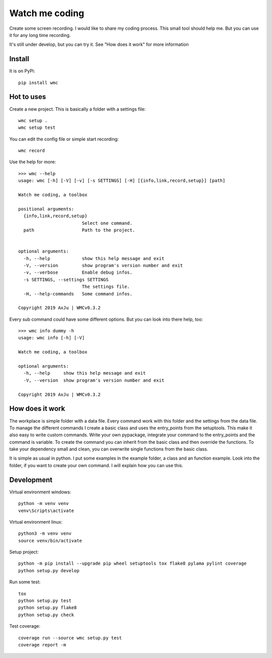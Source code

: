 ===============
Watch me coding
===============
.. image:: https://img.shields.io/pypi/v/wmc
   :alt: PyPI
   :target: https://pypi.org/project/wmc/

.. image:: https://img.shields.io/pypi/pyversions/wmc
   :alt: Python Version
   :target: https://pypi.org/project/wmc/

.. image:: https://img.shields.io/pypi/wheel/wmc
   :alt: Wheel
   :target: https://pypi.org/project/wmc/

.. image:: https://img.shields.io/pypi/implementation/wmc
   :alt: Implementation
   :target: https://pypi.org/project/wmc/

.. image:: https://img.shields.io/pypi/dm/wmc
   :alt: Downloads
   :target: https://pypi.org/project/wmc/

.. image:: https://img.shields.io/pypi/l/wmc
   :alt: License
   :target: https://pypi.org/project/wmc/

Create some screen recording. I would like to share my coding process. This
small tool should help me. But you can use it for any long time recording.

It's still under develop, but you can try it. See "How does it work" for more
information

Install
-------
It is on PyPi::

  pip install wmc

Hot to uses
-----------
Create a new project. This is basically a folder with a settings file::

  wmc setup .
  wmc setup test

You can edit the config file or simple start recording::

  wmc record

Use the help for more::

  >>> wmc --help
  usage: wmc [-h] [-V] [-v] [-s SETTINGS] [-H] [{info,link,record,setup}] [path]

  Watch me coding, a toolbox

  positional arguments:
    {info,link,record,setup}
                          Select one command.
    path                  Path to the project.


  optional arguments:
    -h, --help            show this help message and exit
    -V, --version         show program's version number and exit
    -v, --verbose         Enable debug infos.
    -s SETTINGS, --settings SETTINGS
                          The settings file.
    -H, --help-commands   Some command infos.

  Copyright 2019 AxJu | WMCv0.3.2

Every sub command could have some different options. But you can look into there
help, too::

  >>> wmc info dummy -h
  usage: wmc info [-h] [-V]

  Watch me coding, a toolbox

  optional arguments:
    -h, --help     show this help message and exit
    -V, --version  show program's version number and exit

  Copyright 2019 AxJu | WMCv0.3.2

How does it work
----------------
The workplace is simple folder with a data file. Every command work with this
folder and the settings from the data file. To manage the different commands I
create a basic class and uses the entry_points from the setuptools. This make
it also easy to write custom commands. Write your own pypackage, integrate your
command to the entry_points and the command is variable. To create the command
you can inherit from the basic class and then override the functions. To take
your dependency small and clean, you can overwrite single functions from the
basic class.

It is simple as usual in python. I put some examples in the example folder, a
class and an function example. Look into the folder, if you want to create
your own command. I will explain how you can use this.


Development
-----------

Virtual environment windows::

  python -m venv venv
  venv\Scripts\activate

Virtual environment linux::

  python3 -m venv venv
  source venv/bin/activate

Setup project::

  python -m pip install --upgrade pip wheel setuptools tox flake8 pylama pylint coverage
  python setup.py develop

Run some test::

  tox
  python setup.py test
  python setup.py flake8
  python setup.py check

Test coverage::

  coverage run --source wmc setup.py test
  coverage report -m
